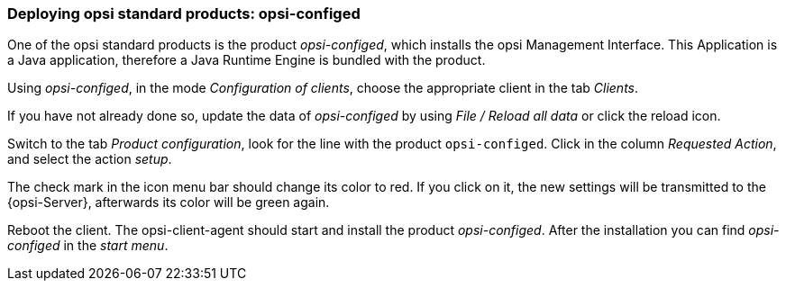 



[[firststeps-software-deployment-product-tests-configed]]
=== Deploying opsi standard products: opsi-configed

One of the opsi standard products is the product _opsi-configed_, which installs the opsi Management Interface. This Application is a Java application, therefore a Java Runtime Engine is bundled with the product.

Using _opsi-configed_, in the mode _Configuration of clients_, choose the appropriate client in the tab _Clients_.

If you have not already done so, update the data of _opsi-configed_ by using _File / Reload all data_ or click the reload icon.

Switch to the tab _Product configuration_, look for the line with the product `opsi-configed`. Click in the column _Requested Action_, and select the action _setup_.

The check mark in the icon menu bar should change its color to red. If you click on it, the new settings will be transmitted to the {opsi-Server}, afterwards its color will be green again.

Reboot the client.
The opsi-client-agent should start and install the product _opsi-configed_.
After the installation you can find _opsi-configed_ in the _start menu_.
